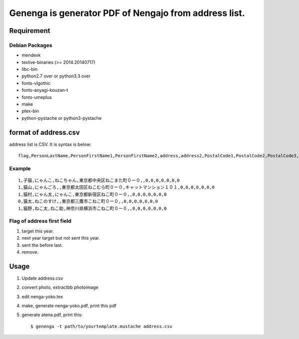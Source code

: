 ======================================================
Genenga is generator PDF of Nengajo from address list.
======================================================

Requirement
-----------

Debian Packages
^^^^^^^^^^^^^^^

* mendexk
* texlive-binaries (>= 2014.20140717)
* libc-bin
* python2.7 over or python3.3 over
* fonts-vlgothic
* fonts-aoyagi-kouzan-t
* fonts-umeplus
* make
* ptex-bin
* python-pystache or python3-pystache

format of address.csv
---------------------

address list is CSV. It is syntax is below::

   flag,PersonLastName,PersonFirstName1,PersonFirstName2,address,address2,PostalCode1,PostalCode2,PostalCode3,PostalCode4,PostalCode5,PostalCode6,PostalCode7


Example
^^^^^^^
::

   1,子猫,にゃんこ,ねこちゃん,東京都中央区ねこまた町０ー０,,0,0,0,0,0,0,0
   1,猫山,にゃんごろ,,東京都太田区ねこむら町０ー０,キャットマンション１０１,0,0,0,0,0,0,0
   1,猫村,にゃん太,にゃんこ,東京都新宿区ねこ町０ー０,,0,0,0,0,0,0,0
   0,猫太,ねこのすけ,,東京都三鷹市こねこ町０ー０,,0,0,0,0,0,0,0
   1,猫野,ねこ太,ねこ助,神奈川県横浜市こねこ町０ー０,,0,0,0,0,0,0,0


Flag of address first field
^^^^^^^^^^^^^^^^^^^^^^^^^^^

#. target this year.
#. next year target but not sent this year.
#. sent the before last.
#. remove.

Usage
-----

#. Update address.csv
#. convert photo, extractbb photoimage
#. edit nenga-yoko.tex
#. make, generate nenga-yoko.pdf, print this pdf
#. generate atena.pdf, print this::

   $ genenga -t path/to/yourtemplate.mustache address.csv



